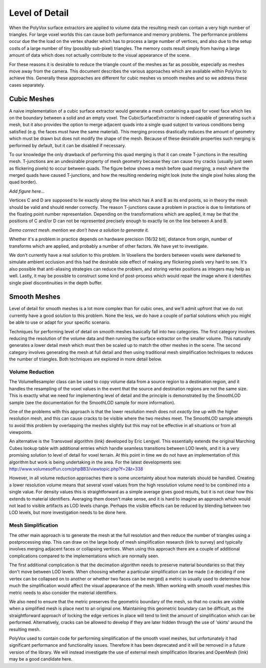 ***************
Level of Detail
***************
When the PolyVox surface extractors are applied to volume data the resulting mesh can contain a very high number of triangles. For large voxel worlds this can cause both performance and memory problems. The performance problems occur due the the load on the vertex shader which has to process a large number of vertices, and also due to the setup costs of a large number of tiny (possibly sub-pixel) triangles. The memory costs result simply from having a large amount of data which does not actually contribute to the visual appearance of the scene.

For these reasons it is desirable to reduce the triangle count of the meshes as far as possible, especially as meshes move away from the camera. This document describes the various approaches which are available within PolyVox to achieve this. Generally these approaches are different for cubic meshes vs smooth meshes and so we address these cases separately.

Cubic Meshes
============
A naive implementation of a cubic surface extractor would generate a mesh containing a quad for voxel face which lies on the boundary between a solid and an empty voxel. The CubicSurfaceExtractor is indeed capable of generating such a mesh, but it also provides the option to merge adjacent quads into a single quad subject to various conditions being satisfied (e.g. the faces must have the same material). This merging process drastically reduces the amount of geometry which must be drawn but does not modify the shape of the mesh. Because of these desirable properties such merging is performed by default, but it can be disabled if necessary.

To our knowledge the only drawback of performing this quad merging is that it can create T-junctions in the resulting mesh. T-junctions are an undesirable property of mesh geometry because they can cause tiny cracks (usually just seen as flickering pixels) to occur between quads. The figure below shows a mesh before quad merging, a mesh where the merged quads have caused T-junctions, and how the resulting rendering might look (note the single pixel holes along the quad border).

*Add figure here...*

Vertices C and D are supposed to lie exactly along the line which has A and B as its end points, so in theory the mesh should be valid and should render correctly. The reason T-junctions cause a problem in practice is due to limitations of the floating point number representation. Depending on the transformations which are applied, it may be that the positions of C and/or D can not be represented precisely enough to exactly lie on the line between A and B. 

*Demo correct mesh. mention we don't have a solution to generate it.*

Whether it's a problem in practice depends on hardware precision (16/32 bit), distance from origin, number of transforms which are applied, and probably a number of other factors. We have yet to investigate.

We don't currently have a real solution to this problem. In Voxeliens the borders between voxels were darkened to simulate ambient occlusion and this had the desirable side effect of making any flickering pixels very hard to see. It's also possible that anti-aliasing strategies can reduce the problem, and storing vertex positions as integers may help as well. Lastly, it may be possible to construct some kind of post-process which would repair the image where it identifies single pixel discontinuities in the depth buffer.

Smooth Meshes
=============
Level of detail for smooth meshes is a lot more complex than for cubic ones, and we'll admit upfront that we do not currently have a good solution to this problem. None the less, we do have a couple of partial solutions which you might be able to use or adapt for your specific scenario.

Techniques for performing level of detail on smooth meshes basically fall into two categories. The first category involves reducing the resolution of the volume data and then running the surface extractor on the smaller volume. This naturally generates a lower detail mesh which must then be scaled up to match the other meshes in the scene. The second category involves generating the mesh at full detail and then using traditional mesh simplification techniques to reduces the number of triangles. Both techniques are explored in more detail below.

Volume Reduction
----------------
The VolumeResampler class can be used to copy volume data from a source region to a destination region, and it handles the resampling of the voxel values in the event that the source and destination regions are not the same size. This is exactly what we need for implementing level of detail and the principle is demonstrated by the SmoothLOD sample (see the documentation for the SmoothLOD sample for more information).

One of the problems with this approach is that the lower resolution mesh does not *exactly* line up with the higher resolution mesh, and this can cause cracks to be visible where the two meshes meet. The SmoothLOD sample attempts to avoid this problem by overlapping the meshes slightly but this may not be effective in all situations or from all viewpoints.

An alternative is the Transvoxel algorithm (link) developed by Eric Lengyel. This essentially extends the original Marching Cubes lookup table with additional entries which handle seamless transitions between LOD levels, and it is a very promising solution to level of detail for voxel terrain. At this point in time we do not have an implementation of this algorithm but work is being undertaking in the area. For the latest developments see: http://www.volumesoffun.com/phpBB3/viewtopic.php?f=2&t=338 

However, in all volume reduction approaches there is some uncertainty about how materials should be handled. Creating a lower resolution volume means that several voxel values from the high resolution volume need to be combined into a single value. For density values this is straightforward as a simple average gives good results, but it is not clear how this extends to material identifiers. Averaging them doesn't make sense, and it is hard to imagine an approach which would not lead to visible artifacts as LOD levels change. Perhaps the visible effects can be reduced by blending between two LOD levels, but more investigation needs to be done here.

Mesh Simplification
-------------------
The other main approach is to generate the mesh at the full resolution and then reduce the number of triangles using a postprocessing step. This can draw on the large body of mesh simplification research (link to survey) and typically involves merging adjacent faces or collapsing vertices. When using this approach there are a couple of additional complications compared to the implementations which are normally seen.

The first additional complication is that the decimation algorithm needs to preserve material boundaries so that they don't move between LOD levels. When choosing whether a particular simplification can be made (i.e deciding if one vertex can be collapsed on to another or whether two faces can be merged) a metric is usually used to determine how much the simplification would affect the visual appearance of the mesh. When working with smooth voxel meshes this metric needs to also consider the material identifiers.

We also need to ensure that the metric preserves the geometric boundary of the mesh, so that no cracks are visible when a simplified mesh is place next to an original one. Maintaining this geometric boundary can be difficult, as the straightforward approach of locking the edge vertices in place will tend to limit the amount of simplification which can be performed. Alternatively, cracks can be allowed to develop if they are later hidden through the use of 'skirts' around the resulting mesh.

PolyVox used to contain code for performing simplification of the smooth voxel meshes, but unfortunately it had significant performance and functionality issues. Therefore it has been deprecated and it will be removed in a future version of the library. We will instead investigate the use of external mesh simplification libraries and OpenMesh (link) may be a good candidate here.
